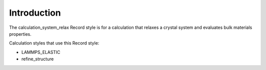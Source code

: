Introduction
============

The calculation\_system\_relax Record style is for a calculation that
relaxes a crystal system and evaluates bulk materials properties.

Calculation styles that use this Record style:

-  LAMMPS\_ELASTIC

-  refine\_structure
